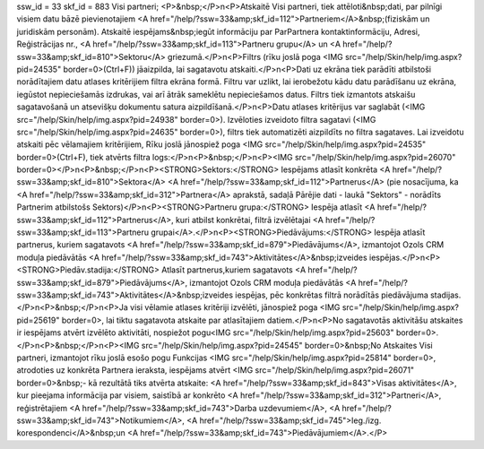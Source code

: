 ssw_id = 33skf_id = 883Visi partneri;<P>&nbsp;</P>\n<P>Atskaitē Visi partneri, tiek attēloti&nbsp;dati, par pilnīgi visiem datu bāzē pievienotajiem <A href="/help/?ssw=33&amp;skf_id=112">Partneriem</A>&nbsp;(fiziskām un juridiskām personām). Atskaitē iespējams&nbsp;iegūt informāciju par ParPartnera kontaktinformāciju, Adresi, Reģistrācijas nr., <A href="/help/?ssw=33&amp;skf_id=113">Partneru grupu</A> un <A href="/help/?ssw=33&amp;skf_id=810">Sektoru</A> griezumā.</P>\n<P>Filtrs (rīku joslā poga <IMG src="/help/Skin/help/img.aspx?pid=24535" border=0>(Ctrl+F)) jāaizpilda, lai sagatavotu atskaiti.</P>\n<P>Dati uz ekrāna tiek parādīti atbilstoši norādītajiem datu atlases kritērijiem filtra ekrāna formā. Filtru var uzlikt, lai ierobežotu kādu datu parādīšanu uz ekrāna, iegūstot nepieciešamās izdrukas, vai arī ātrāk sameklētu nepieciešamos datus. Filtrs tiek izmantots atskaišu sagatavošanā un atsevišķu dokumentu satura aizpildīšanā.</P>\n<P>Datu atlases kritērijus var saglabāt (<IMG src="/help/Skin/help/img.aspx?pid=24938" border=0>). Izvēloties izveidoto filtra sagatavi (<IMG src="/help/Skin/help/img.aspx?pid=24635" border=0>), filtrs tiek automatizēti aizpildīts no filtra sagataves. Lai izveidotu atskaiti pēc vēlamajiem kritērijiem, Rīku joslā jānospiež poga <IMG src="/help/Skin/help/img.aspx?pid=24535" border=0>(Ctrl+F), tiek atvērts filtra logs:</P>\n<P>&nbsp;</P>\n<P><IMG src="/help/Skin/help/img.aspx?pid=26070" border=0></P>\n<P>&nbsp;</P>\n<P><STRONG>Sektors:</STRONG> Iespējams atlasīt konkrēta <A href="/help/?ssw=33&amp;skf_id=810">Sektora</A> <A href="/help/?ssw=33&amp;skf_id=112">Partnerus</A> (pie nosacījuma, ka <A href="/help/?ssw=33&amp;skf_id=312">Partnera</A> aprakstā, sadaļā Pārējie dati - laukā "Sektors" - norādīts Partnerim atbilstošs Sektors)</P>\n<P><STRONG>Partneru grupa:</STRONG> Iespēja atlasīt <A href="/help/?ssw=33&amp;skf_id=112">Partnerus</A>, kuri atbilst konkrētai, filtrā izvēlētajai <A href="/help/?ssw=33&amp;skf_id=113">Partneru grupai</A>.</P>\n<P><STRONG>Piedāvājums:</STRONG> Iespēja atlasīt partnerus, kuriem sagatavots <A href="/help/?ssw=33&amp;skf_id=879">Piedāvājums</A>, izmantojot Ozols CRM moduļa piedāvātās <A href="/help/?ssw=33&amp;skf_id=743">Aktivitātes</A>&nbsp;izveides iespējas.</P>\n<P><STRONG>Piedāv.stadija:</STRONG> Atlasīt partnerus,kuriem sagatavots <A href="/help/?ssw=33&amp;skf_id=879">Piedāvājums</A>, izmantojot Ozols CRM moduļa piedāvātās <A href="/help/?ssw=33&amp;skf_id=743">Aktivitātes</A>&nbsp;izveides iespējas, pēc konkrētas filtrā norādītās piedāvājuma stadijas.</P>\n<P>&nbsp;</P>\n<P>Ja visi vēlamie atlases kritēriji izvēlēti, jānospiež poga <IMG src="/help/Skin/help/img.aspx?pid=25619" border=0>, lai tiktu sagatavota atskaite par atlasītajiem datiem.</P>\n<P>No sagatavotās aktivitāšu atskaites ir iespējams atvērt izvēlēto aktivitāti, nospiežot pogu<IMG src="/help/Skin/help/img.aspx?pid=25603" border=0>.</P>\n<P>&nbsp;</P>\n<P><IMG src="/help/Skin/help/img.aspx?pid=24545" border=0>&nbsp;No Atskaites Visi partneri, izmantojot rīku joslā esošo pogu Funkcijas <IMG src="/help/Skin/help/img.aspx?pid=25814" border=0>, atrodoties uz konkrēta Partnera ieraksta, iespējams atvērt <IMG src="/help/Skin/help/img.aspx?pid=26071" border=0>&nbsp;- kā rezultātā tiks atvērta atskaite: <A href="/help/?ssw=33&amp;skf_id=843">Visas aktivitātes</A>, kur pieejama informācija par visiem, saistībā ar konkrēto <A href="/help/?ssw=33&amp;skf_id=312">Partneri</A>, reģistrētajiem <A href="/help/?ssw=33&amp;skf_id=743">Darba uzdevumiem</A>, <A href="/help/?ssw=33&amp;skf_id=743">Notikumiem</A>, <A href="/help/?ssw=33&amp;skf_id=745">Ieg./izg. korespondenci</A>&nbsp;un <A href="/help/?ssw=33&amp;skf_id=743">Piedāvājumiem</A>.</P>